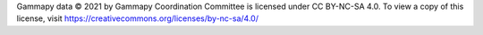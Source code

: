 Gammapy data © 2021 by Gammapy Coordination Committee is licensed under CC BY-NC-SA 4.0.
To view a copy of this license, visit https://creativecommons.org/licenses/by-nc-sa/4.0/